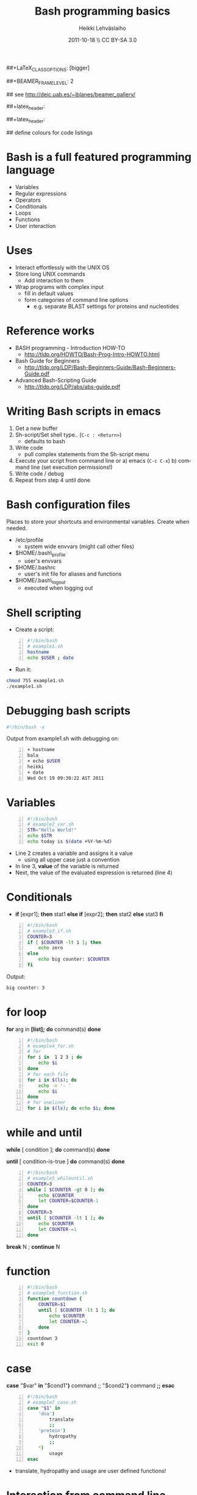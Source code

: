#+TITLE: Bash programming basics
#+AUTHOR: Heikki Lehv\auml{}slaiho
#+EMAIL:     heikki.lehvaslaiho@kaust.edu.sa
#+DATE:      2011-10-18 \\ CC BY-SA 3.0
#+DESCRIPTION:
#+KEYWORDS: UNIX, LINUX , CLI, history, summary, command line  
#+LANGUAGE:  en
#+OPTIONS:   H:3 num:t toc:nil \n:nil @:t ::t |:t ^:t -:t f:t *:t <:t
#+OPTIONS:   TeX:t LaTeX:t skip:nil d:nil todo:t pri:nil tags:not-in-toc
#+INFOJS_OPT: view:nil toc:t ltoc:t mouse:underline buttons:0 path:http://orgmode.org/org-info.js
#+EXPORT_SELECT_TAGS: export
#+EXPORT_EXCLUDE_TAGS: noexport
#+LINK_UP:   
#+LINK_HOME: 
#+XSLT:

#+startup: beamer
#+LaTeX_CLASS: beamer
##+LaTeX_CLASS_OPTIONS: [bigger]

##+BEAMER_FRAME_LEVEL: 2

#+COLUMNS: %40ITEM %10BEAMER_env(Env) %9BEAMER_envargs(Env Args) %4BEAMER_col(Col) %10BEAMER_extra(Extra)

# TOC slide before every section
#+latex_header: \AtBeginSection[]{\begin{frame}<beamer>\frametitle{Topic}\tableofcontents[currentsection]\end{frame}}

## see http://deic.uab.es/~iblanes/beamer_gallery/

##+latex_header: \mode<beamer>{\usetheme{Madrid}}
#+latex_header: \mode<beamer>{\usetheme{Antibes}}
##+latex_header: \mode<beamer>{\usecolortheme{wolverine}}
#+latex_header: \mode<beamer>{\usecolortheme{beaver}}
#+latex_header: \mode<beamer>{\usefonttheme{structurebold}}

#+latex_header: \logo{\includegraphics[width=1cm,height=1cm,keepaspectratio]{img/logo-kaust}}

## define colours for code listings
\definecolor{keywords}{RGB}{255,0,90}
\definecolor{comments}{RGB}{60,179,113}
\definecolor{fore}{RGB}{249,242,215}
\definecolor{back}{RGB}{51,51,51}
\lstset{
  basicstyle=\color{fore},
  keywordstyle=\color{keywords},
  commentstyle=\color{comments},
  backgroundcolor=\color{back}
}

* Bash is a full featured programming language

- Variables
- Regular expressions
- Operators
- Conditionals
- Loops
- Functions
- User interaction

* Uses

- Interact effortlessly with the UNIX OS
- Store long UNIX commands
  + Add interaction to them
- Wrap programs with complex input
  + fill in default values
  + form categories of command line options
    - e.g. separate BLAST settings for proteins and nucleotides 
* Reference works

+ BASH programming - Introduction HOW-TO
  - http://tldp.org/HOWTO/Bash-Prog-Intro-HOWTO.html
+ Bash Guide for Beginners
  - http://tldp.org/LDP/Bash-Beginners-Guide/Bash-Beginners-Guide.pdf
+ Advanced Bash-Scripting Guide
  - http://tldp.org/LDP/abs/abs-guide.pdf

* Writing Bash scripts in emacs

1. Get a new buffer
2. Sh-script/Set shell type.. (\texttt{C-c : <Return>})
  - defaults to bash
3. Write code
  - pull complex statements from the Sh-script menu
4. Execute your script from command line or
   a) emacs  (\texttt{C-c C-x})
   b) command line (set execution permissions!)
5. Write code / debug
6. Repeat from step 4 until done

* Bash configuration files

Places to store your shortcuts and environmental variables. Create
when needed.

- /etc/profile
  + system wide envvars (might call other files)

- $HOME/.bash\_profile
  + user's envvars

- $HOME/.bashrc
  + user's init file for aliases and functions

- $HOME/.bash\_logout
  + executed when logging out

* Shell scripting
- Create a script:
#+begin_src sh -n
#!/bin/bash
# example1.sh
hostname
echo $USER ; date
#+end_src
- Run it:
#+begin_src sh
chmod 755 example1.sh
./example1.sh
#+end_src

* Debugging bash scripts

#+begin_src sh
  #!/bin/bash -x
#+end_src

Output from example1.sh with debugging on:

#+begin_src sh -n
+ hostname
bala
+ echo $USER
heikki
+ date
Wed Oct 19 09:30:22 AST 2011
#+end_src

* Variables

#+begin_src sh -n
#!/bin/bash
# example2_var.sh       
STR="Hello World!"
echo $STR
echo today is $(date +%Y-%m-%d)
#+end_src

- Line 2 creates a variable and assigns it a value
  + using all upper case just a convention
- In line 3, *value* of the variable is returned
- Next, the value of the evaluated expression is returned (line 4)

# local variables

* Conditionals

- *if* [expr1]; *then* stat1 *else if* [expr2]; *then* stat2 *else* stat3 *fi*

#+begin_src sh -n
#!/bin/bash
# example3_if.sh
COUNTER=3
if [ $COUNTER -lt 1 ]; then
    echo zero
else
    echo big counter: $COUNTER
fi
#+end_src

Output:
#+begin_src sh
big counter: 3
#+end_src



* for loop

*for* arg in *[list];* *do* command(s) *done*

#+begin_src sh -n
#!/bin/bash
# example4_for.sh
# for
for i in  1 2 3 ; do
    echo $i
done
# for each file
for i in $(ls); do
    echo -n '- '
    echo $i
done
# for oneliner 
for i in $(ls); do echo $i; done
#+end_src

* while and until
*while* [ condition ]; *do* command(s) *done*

*until* [ condition-is-true ] *do* command(s) *done*

#+begin_src sh -n
#!/bin/bash
# example5_whileuntil.sh
COUNTER=3
while [ $COUNTER -gt 0 ]; do
    echo $COUNTER
    let COUNTER=$COUNTER-1
done
COUNTER=3
until [ $COUNTER -lt 1 ]; do
    echo $COUNTER
    let COUNTER-=1
done
#+end_src

*break* N ; *continue* N

* function

#+begin_src sh -n
#!/bin/bash
# example6_function.sh
function countdown {
    COUNTER=$1
    until [ $COUNTER -lt 1 ]; do
        echo $COUNTER
        let COUNTER-=1
    done
}
countdown 3
exit 0
#+end_src

# do not forget select

* case

 *case* "$var" *in* "$cond1"*)* command ;; "$cond2"*)* command *;;* *esac*

#+begin_src sh -n
#!/bin/bash
# example7_case.sh
case "$1" in
    'dna')
        translate
        ;;
    'protein')
        hydropathy
        ;;
    *)
        usage
esac
#+end_src
- translate, hydropathy and usage are user defined functions!

* Interaction from command line

#+begin_src sh -n
#!/bin/bash
# example8_commandline.sh
if [ -z "$1" ]; then 
    echo usage: $0 directory
    exit
fi
if [ -d "$1" ]; then
    ls "$1"
else
    echo "$1" is not a valid directory
fi
#+end_src


* User input

#+begin_src sh -n
#!/bin/bash
# example9_userinput.sh
echo "Give your name: "
read NAME
echo "Hi $NAME!"
OPTIONS="Hello Quit"
select opt in $OPTIONS; do
  if [ "$opt" = "Quit" ]; then
      echo done ; exit
  elif [ "$opt" = "Hello" ]; then
      echo Hello World
  else
      clear ; echo bad option
  fi
done
#+end_src

* Math

#+begin_src sh -n
  echo 1+1                       # 1+1
  echo $(1+1)                    # 2
  echo $(3/4)                    # 0
  echo 3/2 | bc -l               # .75000000000000000000
  echo 3/2 | perl -lne 'eval $_' # 0.75
#+end_src

- You evaluate math like any statement
- Bash  deals only with integers!
  + Use other programs to deal with other rational numbers


* Arithmetic operators

#+begin_src sh
  + (addition)
  - (subtraction)
   * (multiplication)
  / (division)
  % (remainder)
   ** exponentation
  += (plus-equal) 
  -= (minus-equal) 
  *= (times-equal) 
  /= (slash-equal) 
  %= (modulo-equal) 
#+end_src

- Relational arithmetic operators

#+begin_src sh
-lt (<)
-gt (>)
-le (<=)
-ge (>=)
-eq (==)
-ne (!=)
#+end_src

* String comparison

#+begin_src sh
str1 == str2    # str1 matches str2
str1 != str2  # str1 does not match str2
-n str     # str is not null
-z str     # str is null
#+end_src

Zero length string is null.

- Boolean operators

#+begin_src sh 
! (NOT)
&& (AND)
|| (OR)
#+end_src
